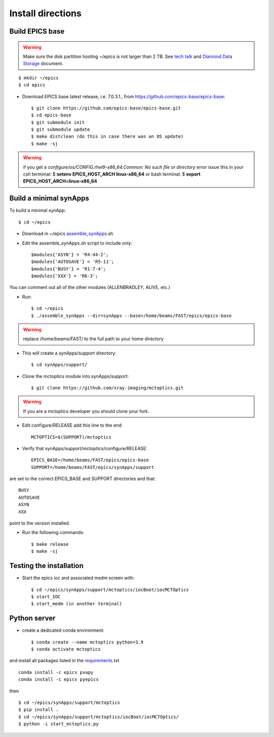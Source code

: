 ==================
Install directions
==================

Build EPICS base
----------------

.. warning:: Make sure the disk partition hosting ~/epics is not larger than 2 TB. See `tech talk <https://epics.anl.gov/tech-talk/2017/msg00046.php>`_ and  `Diamond Data Storage <https://epics.anl.gov/meetings/2012-10/program/1023-A3_Diamond_Data_Storage.pdf>`_ document.

::

    $ mkdir ~/epics
    $ cd epics
    

- Download EPICS base latest release, i.e. 7.0.3.1., from https://github.com/epics-base/epics-base::

    $ git clone https://github.com/epics-base/epics-base.git
    $ cd epics-base
    $ git submodule init
    $ git submodule update
    $ make distclean (do this in case there was an OS update)
    $ make -sj
    
.. warning:: if you get a *configure/os/CONFIG.rhel9-x86_64.Common: No such file or directory* error issue this in your csh termimal: $ **setenv EPICS_HOST_ARCH linux-x86_64** or bash terminal: $ **export EPICS_HOST_ARCH=linux-x86_64**


Build a minimal synApps
-----------------------

To build a minimal synApp::

    $ cd ~/epics

- Download in ~/epics `assemble_synApps <https://github.com/EPICS-synApps/assemble_synApps/blob/18fff37055bb78bc40a87d3818777adda83c69f9/assemble_synApps>`_.sh
- Edit the assemble_synApps.sh script to include only::
    
    $modules{'ASYN'} = 'R4-44-2';
    $modules{'AUTOSAVE'} = 'R5-11';
    $modules{'BUSY'} = 'R1-7-4';
    $modules{'XXX'} = 'R6-3';

You can comment out all of the other modules (ALLENBRADLEY, ALIVE, etc.)

- Run::

    $ cd ~/epics
    $ ./assemble_synApps --dir=synApps --base=/home/beams/FAST/epics/epics-base

.. warning:: replace /home/beams/FAST/ to the full path to your home directory

- This will create a synApps/support directory::

    $ cd synApps/support/

- Clone the mctoptics module into synApps/support::
    
    $ git clone https://github.com/xray-imaging/mctoptics.git

.. warning:: If you are a mctoptics developer you should clone your fork.

- Edit configure/RELEASE add this line to the end::
    
    MCTOPTICS=$(SUPPORT)/mctoptics

- Verify that synApps/support/mctoptics/configure/RELEASE::

    EPICS_BASE=/home/beams/FAST/epics/epics-base
    SUPPORT=/home/beams/FAST/epics/synApps/support

are set to the correct EPICS_BASE and SUPPORT directories and that::

    BUSY
    AUTOSAVE
    ASYN
    XXX

point to the version installed.

- Run the following commands::

    $ make release
    $ make -sj

Testing the installation
------------------------

- Start the epics ioc and associated medm screen with::

    $ cd ~/epics/synApps/support/mctoptics/iocBoot/iocMCTOptics
    $ start_IOC
    $ start_medm (in another terminal)


Python server
-------------

- create a dedicated conda environment::

    $ conda create --name mctoptics python=3.9
    $ conda activate mctoptics

and install all packages listed in the `requirements <https://github.com/xray-imaging/mctoptics/blob/main/envs/requirements.txt>`_.txt 

::

    conda install -c epics pvapy
    conda install -c epics pyepics

then 

::

    $ cd ~/epics/synApps/support/mctoptics
    $ pip install .
    $ cd ~/epics/synApps/support/mctoptics/iocBoot/iocMCTOptics/
    $ python -i start_mctoptics.py

